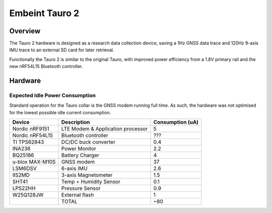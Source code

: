 .. _board_tauro_2:

Embeint Tauro 2
###############

Overview
********

The Tauro 2 hardware is designed as a research data collection device,
saving a 1Hz GNSS data trace and 120Hz 9-axis IMU trace to an external
SD card for later retrieval.

Functionally the Tauro 2 is similar to the original Tauro, with improved
power efficiency from a 1.8V primary rail and the new nRF54L15 Bluetooth
controller.

Hardware
********

Expected Idle Power Consumption
===============================

Standard operation for the Tauro collar is the GNSS modem running full time.
As such, the hardware was not optimised for the lowest possible idle current
consumption.

+------------------+------------------------+------------------+
|           Device | Description            | Consumption (uA) |
+==================+========================+==================+
|   Nordic nRF9151 | LTE Modem &            |                5 |
|                  | Application processor  |                  |
+------------------+------------------------+------------------+
|  Nordic nRF54L15 | Bluetooth controller   |              ??? |
+------------------+------------------------+------------------+
|      TI TPS62843 | DC/DC buck converter   |              0.4 |
+------------------+------------------------+------------------+
|           INA236 | Power Monitor          |              2.2 |
+------------------+------------------------+------------------+
|          BQ25186 | Battery Charger        |                4 |
+------------------+------------------------+------------------+
| u-blox MAX-M10S  | GNSS modem             |               37 |
+------------------+------------------------+------------------+
|          LSM6DSV | 6-axis IMU             |              2.6 |
+------------------+------------------------+------------------+
|           IIS2MD | 3-axis Magnetometer    |              1.5 |
+------------------+------------------------+------------------+
|            SHT41 | Temp + Humidity Sensor |              0.1 |
+------------------+------------------------+------------------+
|          LPS22HH | Pressure Sensor        |              0.9 |
+------------------+------------------------+------------------+
|        W25Q128JW | External flash         |                1 |
+------------------+------------------------+------------------+
|                  | TOTAL                  |              ~80 |
+------------------+------------------------+------------------+
